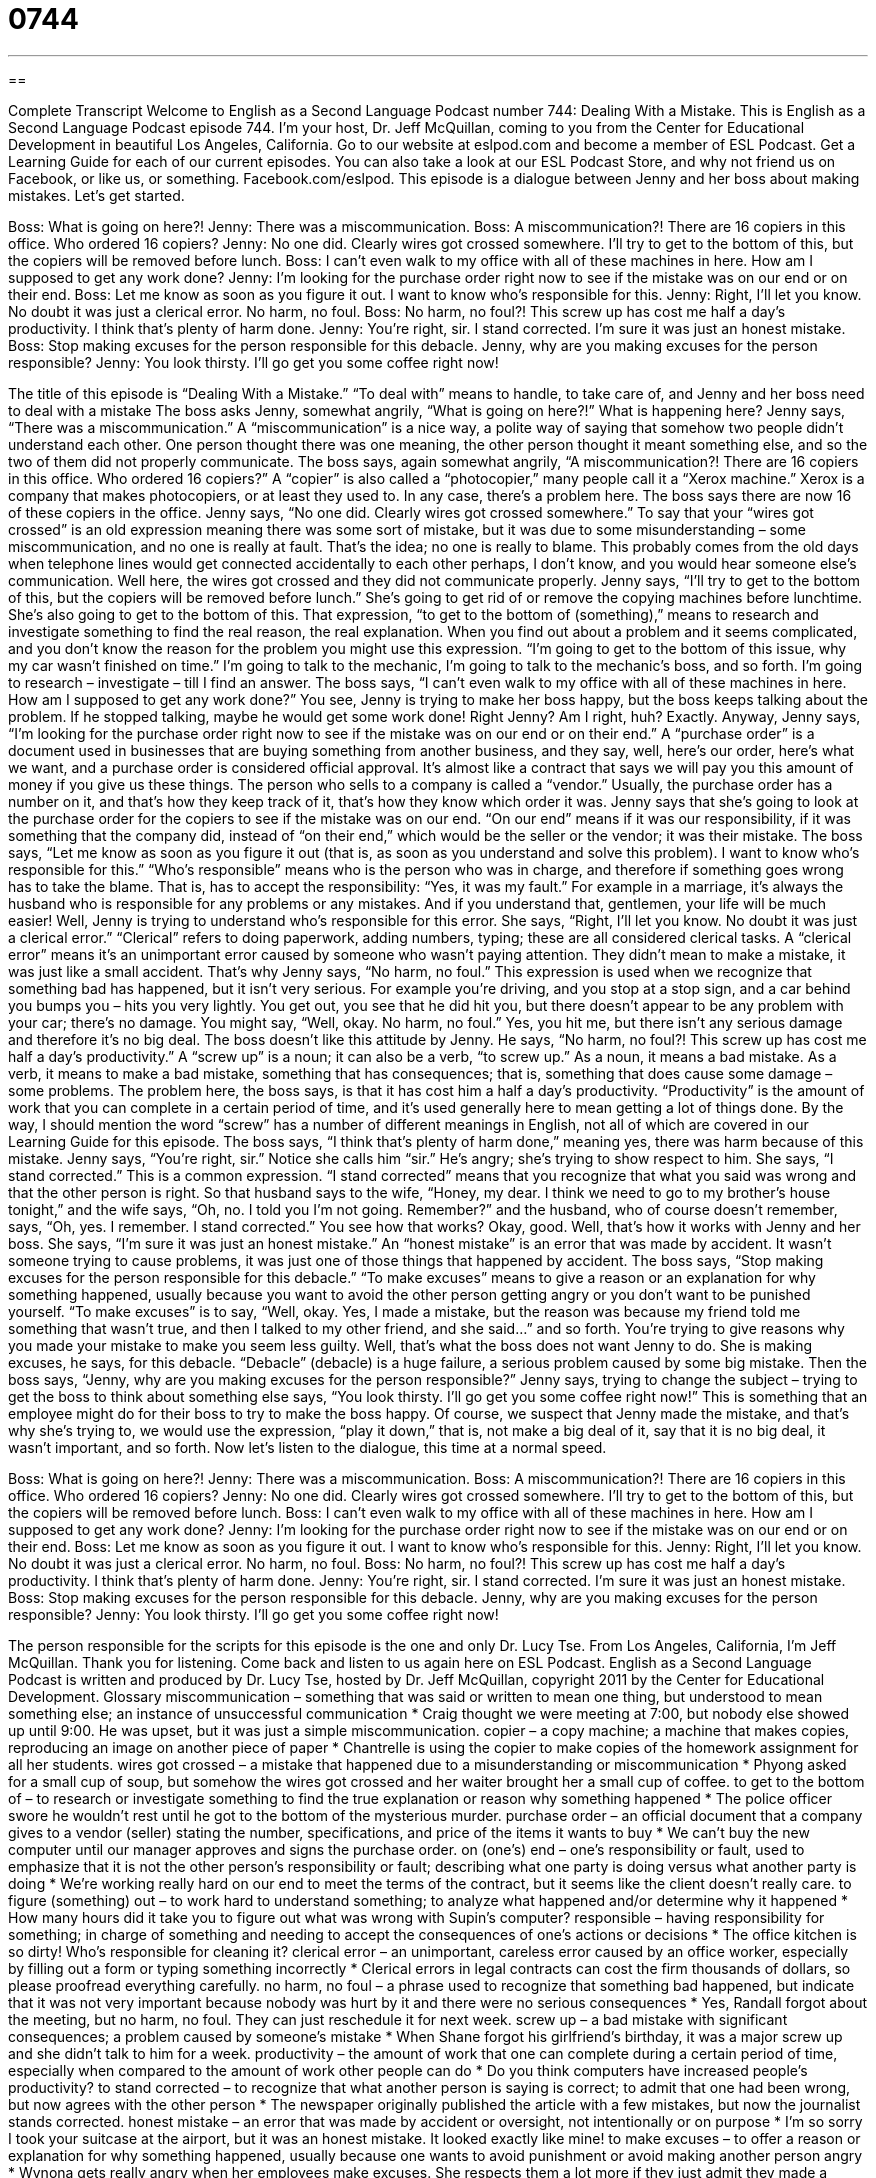 = 0744
:toc: left
:toclevels: 3
:sectnums:
:stylesheet: ../../../myAdocCss.css

'''

== 

Complete Transcript
Welcome to English as a Second Language Podcast number 744: Dealing With a Mistake.
This is English as a Second Language Podcast episode 744. I’m your host, Dr. Jeff McQuillan, coming to you from the Center for Educational Development in beautiful Los Angeles, California.
Go to our website at eslpod.com and become a member of ESL Podcast. Get a Learning Guide for each of our current episodes. You can also take a look at our ESL Podcast Store, and why not friend us on Facebook, or like us, or something. Facebook.com/eslpod.
This episode is a dialogue between Jenny and her boss about making mistakes. Let’s get started.
[start of dialogue]
Boss: What is going on here?!
Jenny: There was a miscommunication.
Boss: A miscommunication?! There are 16 copiers in this office. Who ordered 16 copiers?
Jenny: No one did. Clearly wires got crossed somewhere. I’ll try to get to the bottom of this, but the copiers will be removed before lunch.
Boss: I can’t even walk to my office with all of these machines in here. How am I supposed to get any work done?
Jenny: I’m looking for the purchase order right now to see if the mistake was on our end or on their end.
Boss: Let me know as soon as you figure it out. I want to know who’s responsible for this.
Jenny: Right, I’ll let you know. No doubt it was just a clerical error. No harm, no foul.
Boss: No harm, no foul?! This screw up has cost me half a day’s productivity. I think that’s plenty of harm done.
Jenny: You’re right, sir. I stand corrected. I’m sure it was just an honest mistake.
Boss: Stop making excuses for the person responsible for this debacle. Jenny, why are you making excuses for the person responsible?
Jenny: You look thirsty. I’ll go get you some coffee right now!
[end of dialogue]
The title of this episode is “Dealing With a Mistake.” “To deal with” means to handle, to take care of, and Jenny and her boss need to deal with a mistake
The boss asks Jenny, somewhat angrily, “What is going on here?!” What is happening here? Jenny says, “There was a miscommunication.” A “miscommunication” is a nice way, a polite way of saying that somehow two people didn’t understand each other. One person thought there was one meaning, the other person thought it meant something else, and so the two of them did not properly communicate.
The boss says, again somewhat angrily, “A miscommunication?! There are 16 copiers in this office. Who ordered 16 copiers?” A “copier” is also called a “photocopier,” many people call it a “Xerox machine.” Xerox is a company that makes photocopiers, or at least they used to. In any case, there’s a problem here. The boss says there are now 16 of these copiers in the office. Jenny says, “No one did. Clearly wires got crossed somewhere.” To say that your “wires got crossed” is an old expression meaning there was some sort of mistake, but it was due to some misunderstanding – some miscommunication, and no one is really at fault. That’s the idea; no one is really to blame. This probably comes from the old days when telephone lines would get connected accidentally to each other perhaps, I don’t know, and you would hear someone else’s communication. Well here, the wires got crossed and they did not communicate properly.
Jenny says, “I’ll try to get to the bottom of this, but the copiers will be removed before lunch.” She’s going to get rid of or remove the copying machines before lunchtime. She’s also going to get to the bottom of this. That expression, “to get to the bottom of (something),” means to research and investigate something to find the real reason, the real explanation. When you find out about a problem and it seems complicated, and you don’t know the reason for the problem you might use this expression. “I’m going to get to the bottom of this issue, why my car wasn’t finished on time.” I’m going to talk to the mechanic, I’m going to talk to the mechanic’s boss, and so forth. I’m going to research – investigate – till I find an answer.
The boss says, “I can’t even walk to my office with all of these machines in here. How am I supposed to get any work done?” You see, Jenny is trying to make her boss happy, but the boss keeps talking about the problem. If he stopped talking, maybe he would get some work done! Right Jenny? Am I right, huh? Exactly.
Anyway, Jenny says, “I’m looking for the purchase order right now to see if the mistake was on our end or on their end.” A “purchase order” is a document used in businesses that are buying something from another business, and they say, well, here’s our order, here’s what we want, and a purchase order is considered official approval. It’s almost like a contract that says we will pay you this amount of money if you give us these things. The person who sells to a company is called a “vendor.” Usually, the purchase order has a number on it, and that’s how they keep track of it, that’s how they know which order it was. Jenny says that she’s going to look at the purchase order for the copiers to see if the mistake was on our end. “On our end” means if it was our responsibility, if it was something that the company did, instead of “on their end,” which would be the seller or the vendor; it was their mistake.
The boss says, “Let me know as soon as you figure it out (that is, as soon as you understand and solve this problem). I want to know who’s responsible for this.” “Who’s responsible” means who is the person who was in charge, and therefore if something goes wrong has to take the blame. That is, has to accept the responsibility: “Yes, it was my fault.” For example in a marriage, it’s always the husband who is responsible for any problems or any mistakes. And if you understand that, gentlemen, your life will be much easier!
Well, Jenny is trying to understand who’s responsible for this error. She says, “Right, I’ll let you know. No doubt it was just a clerical error.” “Clerical” refers to doing paperwork, adding numbers, typing; these are all considered clerical tasks. A “clerical error” means it’s an unimportant error caused by someone who wasn’t paying attention. They didn’t mean to make a mistake, it was just like a small accident. That’s why Jenny says, “No harm, no foul.” This expression is used when we recognize that something bad has happened, but it isn’t very serious. For example you’re driving, and you stop at a stop sign, and a car behind you bumps you – hits you very lightly. You get out, you see that he did hit you, but there doesn’t appear to be any problem with your car; there’s no damage. You might say, “Well, okay. No harm, no foul.” Yes, you hit me, but there isn’t any serious damage and therefore it’s no big deal.
The boss doesn’t like this attitude by Jenny. He says, “No harm, no foul?! This screw up has cost me half a day’s productivity.” A “screw up” is a noun; it can also be a verb, “to screw up.” As a noun, it means a bad mistake. As a verb, it means to make a bad mistake, something that has consequences; that is, something that does cause some damage – some problems. The problem here, the boss says, is that it has cost him a half a day’s productivity. “Productivity” is the amount of work that you can complete in a certain period of time, and it’s used generally here to mean getting a lot of things done. By the way, I should mention the word “screw” has a number of different meanings in English, not all of which are covered in our Learning Guide for this episode. The boss says, “I think that’s plenty of harm done,” meaning yes, there was harm because of this mistake.
Jenny says, “You’re right, sir.” Notice she calls him “sir.” He’s angry; she’s trying to show respect to him. She says, “I stand corrected.” This is a common expression. “I stand corrected” means that you recognize that what you said was wrong and that the other person is right. So that husband says to the wife, “Honey, my dear. I think we need to go to my brother’s house tonight,” and the wife says, “Oh, no. I told you I’m not going. Remember?” and the husband, who of course doesn’t remember, says, “Oh, yes. I remember. I stand corrected.” You see how that works? Okay, good. Well, that’s how it works with Jenny and her boss. She says, “I’m sure it was just an honest mistake.” An “honest mistake” is an error that was made by accident. It wasn’t someone trying to cause problems, it was just one of those things that happened by accident.
The boss says, “Stop making excuses for the person responsible for this debacle.” “To make excuses” means to give a reason or an explanation for why something happened, usually because you want to avoid the other person getting angry or you don’t want to be punished yourself. “To make excuses” is to say, “Well, okay. Yes, I made a mistake, but the reason was because my friend told me something that wasn’t true, and then I talked to my other friend, and she said…” and so forth. You’re trying to give reasons why you made your mistake to make you seem less guilty. Well, that’s what the boss does not want Jenny to do. She is making excuses, he says, for this debacle. “Debacle” (debacle) is a huge failure, a serious problem caused by some big mistake. Then the boss says, “Jenny, why are you making excuses for the person responsible?” Jenny says, trying to change the subject – trying to get the boss to think about something else says, “You look thirsty. I’ll go get you some coffee right now!” This is something that an employee might do for their boss to try to make the boss happy. Of course, we suspect that Jenny made the mistake, and that’s why she’s trying to, we would use the expression, “play it down,” that is, not make a big deal of it, say that it is no big deal, it wasn’t important, and so forth.
Now let’s listen to the dialogue, this time at a normal speed.
[start of dialogue]
Boss: What is going on here?!
Jenny: There was a miscommunication.
Boss: A miscommunication?! There are 16 copiers in this office. Who ordered 16 copiers?
Jenny: No one did. Clearly wires got crossed somewhere. I’ll try to get to the bottom of this, but the copiers will be removed before lunch.
Boss: I can’t even walk to my office with all of these machines in here. How am I supposed to get any work done?
Jenny: I’m looking for the purchase order right now to see if the mistake was on our end or on their end.
Boss: Let me know as soon as you figure it out. I want to know who’s responsible for this.
Jenny: Right, I’ll let you know. No doubt it was just a clerical error. No harm, no foul.
Boss: No harm, no foul?! This screw up has cost me half a day’s productivity. I think that’s plenty of harm done.
Jenny: You’re right, sir. I stand corrected. I’m sure it was just an honest mistake.
Boss: Stop making excuses for the person responsible for this debacle. Jenny, why are you making excuses for the person responsible?
Jenny: You look thirsty. I’ll go get you some coffee right now!
[end of dialogue]
The person responsible for the scripts for this episode is the one and only Dr. Lucy Tse.
From Los Angeles, California, I’m Jeff McQuillan. Thank you for listening. Come back and listen to us again here on ESL Podcast.
English as a Second Language Podcast is written and produced by Dr. Lucy Tse, hosted by Dr. Jeff McQuillan, copyright 2011 by the Center for Educational Development.
Glossary
miscommunication – something that was said or written to mean one thing, but understood to mean something else; an instance of unsuccessful communication
* Craig thought we were meeting at 7:00, but nobody else showed up until 9:00. He was upset, but it was just a simple miscommunication.
copier – a copy machine; a machine that makes copies, reproducing an image on another piece of paper
* Chantrelle is using the copier to make copies of the homework assignment for all her students.
wires got crossed – a mistake that happened due to a misunderstanding or miscommunication
* Phyong asked for a small cup of soup, but somehow the wires got crossed and her waiter brought her a small cup of coffee.
to get to the bottom of – to research or investigate something to find the true explanation or reason why something happened
* The police officer swore he wouldn’t rest until he got to the bottom of the mysterious murder.
purchase order – an official document that a company gives to a vendor (seller) stating the number, specifications, and price of the items it wants to buy
* We can’t buy the new computer until our manager approves and signs the purchase order.
on (one’s) end – one’s responsibility or fault, used to emphasize that it is not the other person’s responsibility or fault; describing what one party is doing versus what another party is doing
* We’re working really hard on our end to meet the terms of the contract, but it seems like the client doesn’t really care.
to figure (something) out – to work hard to understand something; to analyze what happened and/or determine why it happened
* How many hours did it take you to figure out what was wrong with Supin’s computer?
responsible – having responsibility for something; in charge of something and needing to accept the consequences of one’s actions or decisions
* The office kitchen is so dirty! Who’s responsible for cleaning it?
clerical error – an unimportant, careless error caused by an office worker, especially by filling out a form or typing something incorrectly
* Clerical errors in legal contracts can cost the firm thousands of dollars, so please proofread everything carefully.
no harm, no foul – a phrase used to recognize that something bad happened, but indicate that it was not very important because nobody was hurt by it and there were no serious consequences
* Yes, Randall forgot about the meeting, but no harm, no foul. They can just reschedule it for next week.
screw up – a bad mistake with significant consequences; a problem caused by someone’s mistake
* When Shane forgot his girlfriend’s birthday, it was a major screw up and she didn’t talk to him for a week.
productivity – the amount of work that one can complete during a certain period of time, especially when compared to the amount of work other people can do
* Do you think computers have increased people’s productivity?
to stand corrected – to recognize that what another person is saying is correct; to admit that one had been wrong, but now agrees with the other person
* The newspaper originally published the article with a few mistakes, but now the journalist stands corrected.
honest mistake – an error that was made by accident or oversight, not intentionally or on purpose
* I’m so sorry I took your suitcase at the airport, but it was an honest mistake. It looked exactly like mine!
to make excuses – to offer a reason or explanation for why something happened, usually because one wants to avoid punishment or avoid making another person angry
* Wynona gets really angry when her employees make excuses. She respects them a lot more if they just admit they made a mistake and then find a way to fix it.
debacle – a major failure; a serious problem
* The computer conference was a debacle and I’m sure nobody will register to go again next year.
Comprehension Questions
1. What does Jenny mean when she says, “I’ll try to get to the bottom of this”?
a) She’ll try to move the copiers out of the way.
b) She’ll make an angry call to the copier supplier.
c) She’ll try to determine how and why this happened.
2. Why is the boss so angry?
a) Because the company cannot afford to buy 16 copiers.
b) Because he won’t be able to work in his office that morning.
c) Because the same mistake has happened before.
Answers at bottom.
What Else Does It Mean?
on (someone’s) end
The phrase “on (one’s) end,” in this podcast, means one’s responsibility or fault, used to emphasize that it is not the other person’s responsibility or fault, or to describe what one person is doing compared to what another person is doing: “We’ll do everything possible on our end to fix the problem.” The phrase “in the end” is used to describe the final result of something: “It took years to renovate the home, but in the end, they were really pleased with it.” The phrase “to go to the ends of the earth” means to do everything possible: “Reno would go to the ends of the earth to make his daughter happy.” Finally, the phrase “to make ends meet” means to have just enough money to buy what one needs, but no more: “With just one salary, they’re able to make ends meet, but they aren’t able to save.”
to screw up
In this podcast, the phrase “to screw up” means to make a bad mistake with significant consequences: “Opening a new office was a bad decision. We screwed up and the company won’t make any money this year.” The phrase “to screw up (one’s) eyes” means to move the muscles in one’s face so that one’s eyes are mostly closed: “Carolay screwed up her eyes in disgust.” The phrase “to screw (someone) up” means to create emotional problems for another person: “Sheila’s parents divorced when she was just seven years old, and it really screwed her up.” The phrase “screw (someone)” is a very rude phrase shouted in anger when one is very upset: “You threw away my baseball card collection? Screw you!” Finally, the phrase “to screw (someone) out of something” means to cheat someone out of a certain amount of money: “The store screwed us out of $100.”
Culture Note
How Companies Place Orders
Large companies can “place” (make) orders and pay for their purchases in many ways. One of the most common is a “purchase order,” which was described in today’s episode. A purchase order must be signed and approved by a manager before it can be “fulfilled” (the vendor or seller provides the desired items). This allows the manager to control how much of his or her “budget” (the amount of money that can be spent for a particular purpose) is spent.
Some companies have an “open account,” which is like a credit account that the “vendor” (seller) provides to the company. The company’s purchases are “deducted” (subtracted) from the “balance” (amount of money remaining) in the credit account, and “periodically” (at regular intervals of time), the vendor bills the company, requesting payment for the total amount “due” (owed).
Other companies “are billed” (receive bills) by vendors for individual purchases. Each time the company purchases something, the vendor sends an “invoice” (a document stating what was purchased, when, and how much it cost). The company usually has 30 days to pay the invoice, after which it may “incur” (have to pay something extra added to the bill) “late fees” (money that must be paid when the regular bill is not paid on time) and/or “interest” (a percentage increase in the amount due).
The company keeps track of the money it owes as “accounts payable,” where each account represents one vendor. A computerized system allows the company to “pull up” (retrieve and display data) the current balance due on each account and see when those amounts must be paid.
Comprehension Answers
1 - c
2 - b